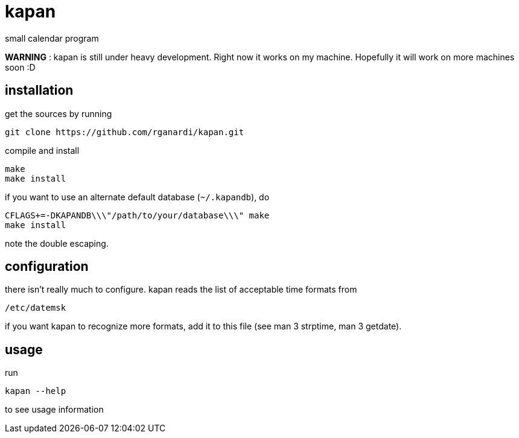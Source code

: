 kapan
=====
small calendar program

*WARNING* : kapan is still under heavy development. Right now it works on my machine. Hopefully it will work on more machines soon :D

installation
------------
get the sources by running

	git clone https://github.com/rganardi/kapan.git

compile and install

	make
	make install

if you want to use an alternate default database (`~/.kapandb`), do

	CFLAGS+=-DKAPANDB\\\"/path/to/your/database\\\" make
	make install

note the double escaping.

configuration
-------------
there isn't really much to configure. kapan reads the list of acceptable time formats from

	/etc/datemsk

if you want kapan to recognize more formats, add it to this file (see man 3 strptime, man 3 getdate).

usage
-----
run

	kapan --help

to see usage information


